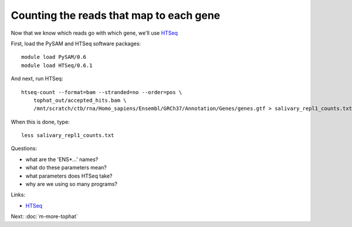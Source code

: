Counting the reads that map to each gene
========================================

Now that we know which reads go with which gene, we'll use
`HTSeq <http://www-huber.embl.de/users/anders/HTSeq/doc/overview.html>`__

First, load the PySAM and HTSeq software packages::

   module load PySAM/0.6
   module load HTSeq/0.6.1

And next, run HTSeq::

   htseq-count --format=bam --stranded=no --order=pos \
       tophat_out/accepted_hits.bam \
       /mnt/scratch/ctb/rna/Homo_sapiens/Ensembl/GRCh37/Annotation/Genes/genes.gtf > salivary_repl1_counts.txt

When this is done, type::

   less salivary_repl1_counts.txt

Questions:

* what are the 'ENS*...' names?
* what do these parameters mean?
* what parameters does HTSeq take?
* why are we using so many programs?

Links:

* `HTSeq <http://www-huber.embl.de/users/anders/HTSeq/doc/overview.html>`__

Next: :doc:`m-more-tophat`
